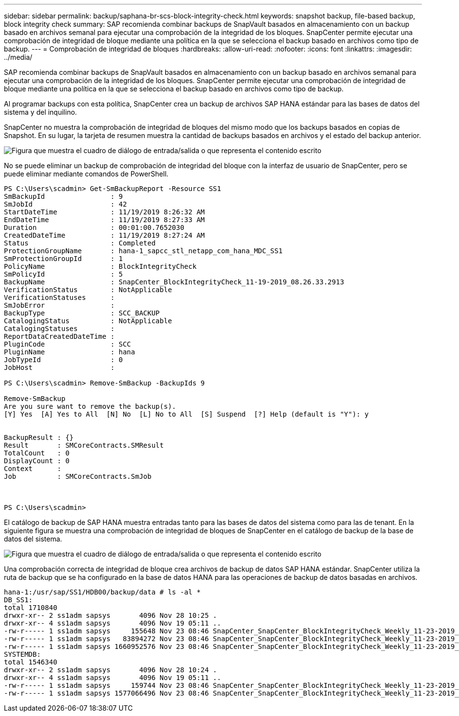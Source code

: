 ---
sidebar: sidebar 
permalink: backup/saphana-br-scs-block-integrity-check.html 
keywords: snapshot backup, file-based backup, block integrity check 
summary: SAP recomienda combinar backups de SnapVault basados en almacenamiento con un backup basado en archivos semanal para ejecutar una comprobación de la integridad de los bloques. SnapCenter permite ejecutar una comprobación de integridad de bloque mediante una política en la que se selecciona el backup basado en archivos como tipo de backup. 
---
= Comprobación de integridad de bloques
:hardbreaks:
:allow-uri-read: 
:nofooter: 
:icons: font
:linkattrs: 
:imagesdir: ../media/


[role="lead"]
SAP recomienda combinar backups de SnapVault basados en almacenamiento con un backup basado en archivos semanal para ejecutar una comprobación de la integridad de los bloques. SnapCenter permite ejecutar una comprobación de integridad de bloque mediante una política en la que se selecciona el backup basado en archivos como tipo de backup.

Al programar backups con esta política, SnapCenter crea un backup de archivos SAP HANA estándar para las bases de datos del sistema y del inquilino.

SnapCenter no muestra la comprobación de integridad de bloques del mismo modo que los backups basados en copias de Snapshot. En su lugar, la tarjeta de resumen muestra la cantidad de backups basados en archivos y el estado del backup anterior.

image:saphana-br-scs-image94.png["Figura que muestra el cuadro de diálogo de entrada/salida o que representa el contenido escrito"]

No se puede eliminar un backup de comprobación de integridad del bloque con la interfaz de usuario de SnapCenter, pero se puede eliminar mediante comandos de PowerShell.

....
PS C:\Users\scadmin> Get-SmBackupReport -Resource SS1
SmBackupId                : 9
SmJobId                   : 42
StartDateTime             : 11/19/2019 8:26:32 AM
EndDateTime               : 11/19/2019 8:27:33 AM
Duration                  : 00:01:00.7652030
CreatedDateTime           : 11/19/2019 8:27:24 AM
Status                    : Completed
ProtectionGroupName       : hana-1_sapcc_stl_netapp_com_hana_MDC_SS1
SmProtectionGroupId       : 1
PolicyName                : BlockIntegrityCheck
SmPolicyId                : 5
BackupName                : SnapCenter_BlockIntegrityCheck_11-19-2019_08.26.33.2913
VerificationStatus        : NotApplicable
VerificationStatuses      :
SmJobError                :
BackupType                : SCC_BACKUP
CatalogingStatus          : NotApplicable
CatalogingStatuses        :
ReportDataCreatedDateTime :
PluginCode                : SCC
PluginName                : hana
JobTypeId                 : 0
JobHost                   :
 
PS C:\Users\scadmin> Remove-SmBackup -BackupIds 9
 
Remove-SmBackup
Are you sure want to remove the backup(s).
[Y] Yes  [A] Yes to All  [N] No  [L] No to All  [S] Suspend  [?] Help (default is "Y"): y
 
 
BackupResult : {}
Result       : SMCoreContracts.SMResult
TotalCount   : 0
DisplayCount : 0
Context      :
Job          : SMCoreContracts.SmJob
 
 
 
PS C:\Users\scadmin>
....
El catálogo de backup de SAP HANA muestra entradas tanto para las bases de datos del sistema como para las de tenant. En la siguiente figura se muestra una comprobación de integridad de bloques de SnapCenter en el catálogo de backup de la base de datos del sistema.

image:saphana-br-scs-image95.png["Figura que muestra el cuadro de diálogo de entrada/salida o que representa el contenido escrito"]

Una comprobación correcta de integridad de bloque crea archivos de backup de datos SAP HANA estándar. SnapCenter utiliza la ruta de backup que se ha configurado en la base de datos HANA para las operaciones de backup de datos basadas en archivos.

....
hana-1:/usr/sap/SS1/HDB00/backup/data # ls -al *
DB_SS1:
total 1710840
drwxr-xr-- 2 ss1adm sapsys       4096 Nov 28 10:25 .
drwxr-xr-- 4 ss1adm sapsys       4096 Nov 19 05:11 ..
-rw-r----- 1 ss1adm sapsys     155648 Nov 23 08:46 SnapCenter_SnapCenter_BlockIntegrityCheck_Weekly_11-23-2019_06.00.07.8397_databackup_0_1
-rw-r----- 1 ss1adm sapsys   83894272 Nov 23 08:46 SnapCenter_SnapCenter_BlockIntegrityCheck_Weekly_11-23-2019_06.00.07.8397_databackup_2_1
-rw-r----- 1 ss1adm sapsys 1660952576 Nov 23 08:46 SnapCenter_SnapCenter_BlockIntegrityCheck_Weekly_11-23-2019_06.00.07.8397_databackup_3_1
SYSTEMDB:
total 1546340
drwxr-xr-- 2 ss1adm sapsys       4096 Nov 28 10:24 .
drwxr-xr-- 4 ss1adm sapsys       4096 Nov 19 05:11 ..
-rw-r----- 1 ss1adm sapsys     159744 Nov 23 08:46 SnapCenter_SnapCenter_BlockIntegrityCheck_Weekly_11-23-2019_06.00.07.8397_databackup_0_1
-rw-r----- 1 ss1adm sapsys 1577066496 Nov 23 08:46 SnapCenter_SnapCenter_BlockIntegrityCheck_Weekly_11-23-2019_06.00.07.8397_databackup_1_1
....